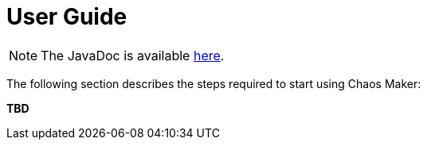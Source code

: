 [[user_guide]]
= User Guide

NOTE: The JavaDoc is available link:javadoc/[here].

The following section describes the steps required to start using Chaos Maker:

*TBD*
